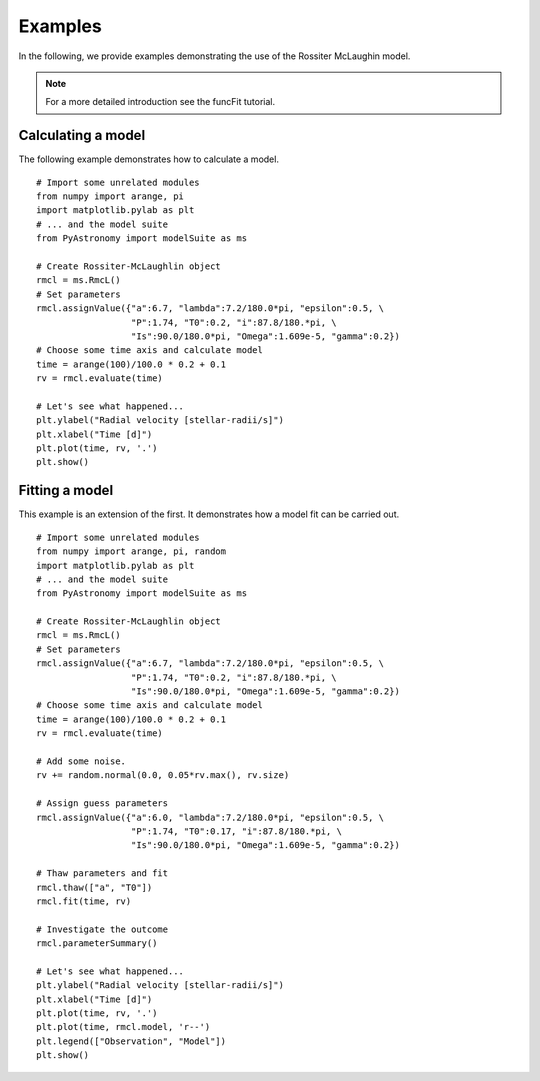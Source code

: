 Examples
=============

.. p23ready

In the following, we provide examples demonstrating the use of the
Rossiter McLaughin model.

.. note:: For a more detailed introduction see the funcFit tutorial.

Calculating a model
----------------------

The following example demonstrates how to calculate a model.

::
    
    # Import some unrelated modules
    from numpy import arange, pi
    import matplotlib.pylab as plt
    # ... and the model suite
    from PyAstronomy import modelSuite as ms
    
    # Create Rossiter-McLaughlin object
    rmcl = ms.RmcL()
    # Set parameters
    rmcl.assignValue({"a":6.7, "lambda":7.2/180.0*pi, "epsilon":0.5, \
                      "P":1.74, "T0":0.2, "i":87.8/180.*pi, \
                      "Is":90.0/180.0*pi, "Omega":1.609e-5, "gamma":0.2})
    # Choose some time axis and calculate model
    time = arange(100)/100.0 * 0.2 + 0.1
    rv = rmcl.evaluate(time)
    
    # Let's see what happened...
    plt.ylabel("Radial velocity [stellar-radii/s]")
    plt.xlabel("Time [d]")
    plt.plot(time, rv, '.')
    plt.show()


Fitting a model
----------------

This example is an extension of the first. It demonstrates how a model fit can
be carried out. 

::
    
    # Import some unrelated modules
    from numpy import arange, pi, random
    import matplotlib.pylab as plt
    # ... and the model suite
    from PyAstronomy import modelSuite as ms
    
    # Create Rossiter-McLaughlin object
    rmcl = ms.RmcL()
    # Set parameters
    rmcl.assignValue({"a":6.7, "lambda":7.2/180.0*pi, "epsilon":0.5, \
                      "P":1.74, "T0":0.2, "i":87.8/180.*pi, \
                      "Is":90.0/180.0*pi, "Omega":1.609e-5, "gamma":0.2})
    # Choose some time axis and calculate model
    time = arange(100)/100.0 * 0.2 + 0.1
    rv = rmcl.evaluate(time)
    
    # Add some noise.
    rv += random.normal(0.0, 0.05*rv.max(), rv.size)
    
    # Assign guess parameters
    rmcl.assignValue({"a":6.0, "lambda":7.2/180.0*pi, "epsilon":0.5, \
                      "P":1.74, "T0":0.17, "i":87.8/180.*pi, \
                      "Is":90.0/180.0*pi, "Omega":1.609e-5, "gamma":0.2})
    
    # Thaw parameters and fit
    rmcl.thaw(["a", "T0"])
    rmcl.fit(time, rv)
    
    # Investigate the outcome
    rmcl.parameterSummary()
    
    # Let's see what happened...
    plt.ylabel("Radial velocity [stellar-radii/s]")
    plt.xlabel("Time [d]")
    plt.plot(time, rv, '.')
    plt.plot(time, rmcl.model, 'r--')
    plt.legend(["Observation", "Model"])
    plt.show()
